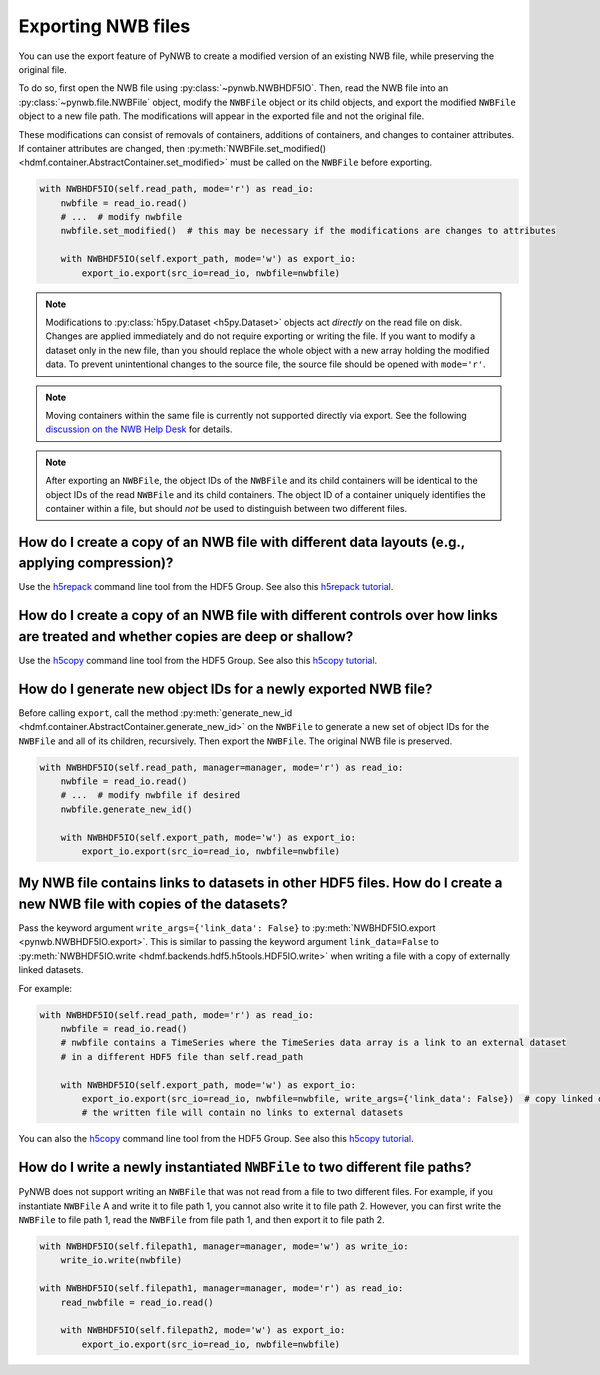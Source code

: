 .. _export:

Exporting NWB files
===================

You can use the export feature of PyNWB to create a modified version of an existing NWB file, while preserving the
original file.

To do so, first open the NWB file using :py:class:`~pynwb.NWBHDF5IO`. Then, read the NWB file into an
:py:class:`~pynwb.file.NWBFile` object,
modify the ``NWBFile`` object or its child objects, and export the modified ``NWBFile`` object to a new file path.
The modifications will appear in the exported file and not the original file.

These modifications can consist of removals of containers, additions of containers, and changes to container attributes.
If container attributes are changed, then
:py:meth:`NWBFile.set_modified() <hdmf.container.AbstractContainer.set_modified>` must be called
on the ``NWBFile`` before exporting.

.. code-block:: python

   with NWBHDF5IO(self.read_path, mode='r') as read_io:
       nwbfile = read_io.read()
       # ...  # modify nwbfile
       nwbfile.set_modified()  # this may be necessary if the modifications are changes to attributes

       with NWBHDF5IO(self.export_path, mode='w') as export_io:
           export_io.export(src_io=read_io, nwbfile=nwbfile)

.. note::

    Modifications to :py:class:`h5py.Dataset <h5py.Dataset>` objects act *directly* on the read file on disk.
    Changes are applied immediately and do not require exporting or writing the file. If you want to modify a dataset
    only in the new file, than you should replace the whole object with a new array holding the modified data. To
    prevent unintentional changes to the source file, the source file should be opened with ``mode='r'``.

.. note::

    Moving containers within the same file is currently not supported directly via export. See the following
    `discussion on the NWB Help Desk <https://github.com/NeurodataWithoutBorders/helpdesk/discussions/21>`_
    for details.

.. note::

    After exporting an ``NWBFile``, the object IDs of the ``NWBFile`` and its child containers will be identical to the
    object IDs of the read ``NWBFile`` and its child containers. The object ID of a container uniquely identifies the
    container within a file, but should *not* be used to distinguish between two different files.

.. seealso::

    The tutorial :ref:`modifying_data` provides additional examples of adding and removing containers from an NWB file.


How do I create a copy of an NWB file with different data layouts (e.g., applying compression)?
---------------------------------------------------------------------------------------------------------
Use the `h5repack <https://support.hdfgroup.org/HDF5/doc/RM/Tools.html#Tools-Repack>`_ command line tool from the HDF5 Group.
See also this `h5repack tutorial <https://support.hdfgroup.org/HDF5/Tutor/cmdtooledit.html#chglayout>`_.


How do I create a copy of an NWB file with different controls over how links are treated and whether copies are deep or shallow?
---------------------------------------------------------------------------------------------------------------------------------
Use the `h5copy <https://support.hdfgroup.org/HDF5/doc/RM/Tools.html#Tools-Copy>`_ command line tool from the HDF5 Group.
See also this `h5copy tutorial <https://support.hdfgroup.org/HDF5/Tutor/cmdtooledit.html#copy>`_.


How do I generate new object IDs for a newly exported NWB file?
---------------------------------------------------------------------------------------------------------
Before calling ``export``, call the method
:py:meth:`generate_new_id <hdmf.container.AbstractContainer.generate_new_id>` on the ``NWBFile`` to generate
a new set of object IDs for the ``NWBFile`` and all of its children, recursively. Then export the ``NWBFile``.
The original NWB file is preserved.

.. code-block:: python

   with NWBHDF5IO(self.read_path, manager=manager, mode='r') as read_io:
       nwbfile = read_io.read()
       # ...  # modify nwbfile if desired
       nwbfile.generate_new_id()

       with NWBHDF5IO(self.export_path, mode='w') as export_io:
           export_io.export(src_io=read_io, nwbfile=nwbfile)


My NWB file contains links to datasets in other HDF5 files. How do I create a new NWB file with copies of the datasets?
-----------------------------------------------------------------------------------------------------------------------
Pass the keyword argument ``write_args={'link_data': False}`` to :py:meth:`NWBHDF5IO.export <pynwb.NWBHDF5IO.export>`.
This is similar to passing the keyword argument ``link_data=False`` to
:py:meth:`NWBHDF5IO.write <hdmf.backends.hdf5.h5tools.HDF5IO.write>` when writing a file with a
copy of externally linked datasets.

For example:

.. code-block:: python

   with NWBHDF5IO(self.read_path, mode='r') as read_io:
       nwbfile = read_io.read()
       # nwbfile contains a TimeSeries where the TimeSeries data array is a link to an external dataset
       # in a different HDF5 file than self.read_path

       with NWBHDF5IO(self.export_path, mode='w') as export_io:
           export_io.export(src_io=read_io, nwbfile=nwbfile, write_args={'link_data': False})  # copy linked datasets
           # the written file will contain no links to external datasets

You can also the `h5copy <https://support.hdfgroup.org/HDF5/doc/RM/Tools.html#Tools-Copy>`_ command line tool \
from the HDF5 Group. See also this `h5copy tutorial <https://support.hdfgroup.org/HDF5/Tutor/cmdtooledit.html#copy>`_.


How do I write a newly instantiated ``NWBFile`` to two different file paths?
-----------------------------------------------------------------------------------------------------------------------
PyNWB does not support writing an ``NWBFile`` that was not read from a file to two different files.
For example, if you instantiate ``NWBFile`` A and write it to file path 1, you cannot also write it to file path 2.
However, you can first write the ``NWBFile`` to file path 1, read the ``NWBFile`` from file path 1, and
then export it to file path 2.

.. code-block:: python

   with NWBHDF5IO(self.filepath1, manager=manager, mode='w') as write_io:
       write_io.write(nwbfile)

   with NWBHDF5IO(self.filepath1, manager=manager, mode='r') as read_io:
       read_nwbfile = read_io.read()

       with NWBHDF5IO(self.filepath2, mode='w') as export_io:
           export_io.export(src_io=read_io, nwbfile=nwbfile)
